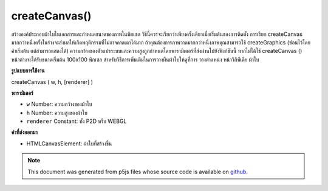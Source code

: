 .. raw:: html

	<script src="https://sketch.netpie.io/widget/p5-widget.js"></script>

createCanvas()
==============

สร้างองค์ประกอบผ้าใบในเอกสารและกำหนดขนาดของภาพในพิกเซล วิธีนี้ควรจะเรียกว่าเพียงครั้งเดียวเมื่อเริ่มต้นของการติดตั้ง การเรียก createCanvas มากกว่าหนึ่งครั้งในร่างจะส่งผลให้เกิดพฤติกรรมที่ไม่อาจคาดเดาได้มาก ถ้าคุณต้องการภาพวาดมากกว่าหนึ่งภาพคุณสามารถใช้ createGraphics (ซ่อนไว้โดยค่าเริ่มต้น แต่สามารถแสดงได้) 
ความกว้างของตัวแปรระบบและความสูงถูกกำหนดโดยพารามิเตอร์ที่ส่งผ่านไปยังฟังก์ชันนี้ หากไม่ได้ใช้ createCanvas () หน้าต่างจะได้รับขนาดเริ่มต้น 100x100 พิกเซล 
สำหรับวิธีการเพิ่มเติมในการวางผืนผ้าใบให้ดูที่การ วางตำแหน่ง หน้าวิกิพีเดีย ผ้าใบ

.. Creates a canvas element in the document, and sets the dimensions of it
.. in pixels. This method should be called only once at the start of setup.
.. Calling createCanvas more than once in a sketch will result in very
.. unpredicable behavior. If you want more than one drawing canvas
.. you could use createGraphics (hidden by default but it can be shown).
.. 
.. The system variables width and height are set by the parameters passed
.. to this function. If createCanvas() is not used, the window will be
.. given a default size of 100x100 pixels.
.. 
.. For more ways to position the canvas, see the
.. 
.. positioning the canvas wiki page.
**รูปแบบการใช้งาน**

createCanvas ( w, h, [renderer] )

**พารามิเตอร์**

- ``w``  Number: ความกว้างของผ้าใบ

- ``h``  Number: ความสูงของผ้าใบ

- ``renderer``  Constant: ทั้ง P2D หรือ WEBGL

.. ``w``  Number: width of the canvas
.. ``h``  Number: height of the canvas
.. ``renderer``  Constant: either P2D or WEBGL

**ค่าที่ส่งออกมา**

- HTMLCanvasElement: ผ้าใบที่สร้างขึ้น

.. HTMLCanvasElement: canvas generated

.. raw:: html

	<script type="text/p5" data-autoplay data-hide-sourcecode>
	function setup() {
	  createCanvas(100, 50);
	  background(153);
	  line(0, 0, width, height);
	}

	</script>

	<br><br>

.. note:: This document was generated from p5js files whose source code is available on `github <https://github.com/processing/p5.js>`_.
